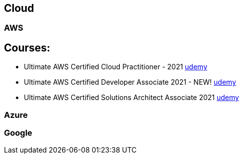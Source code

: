 == Cloud


=== AWS

== Courses:

* Ultimate AWS Certified Cloud Practitioner - 2021 https://udemy.com/course/aws-certified-cloud-practitioner-new/learn/[udemy]
* Ultimate AWS Certified Developer Associate 2021 - NEW! https://udemy.com/course/aws-certified-developer-associate-dva-c01/[udemy]
* Ultimate AWS Certified Solutions Architect Associate 2021 https://udemy.com/course/aws-certified-solutions-architect-associate-saa-c02/[udemy]

=== Azure

=== Google